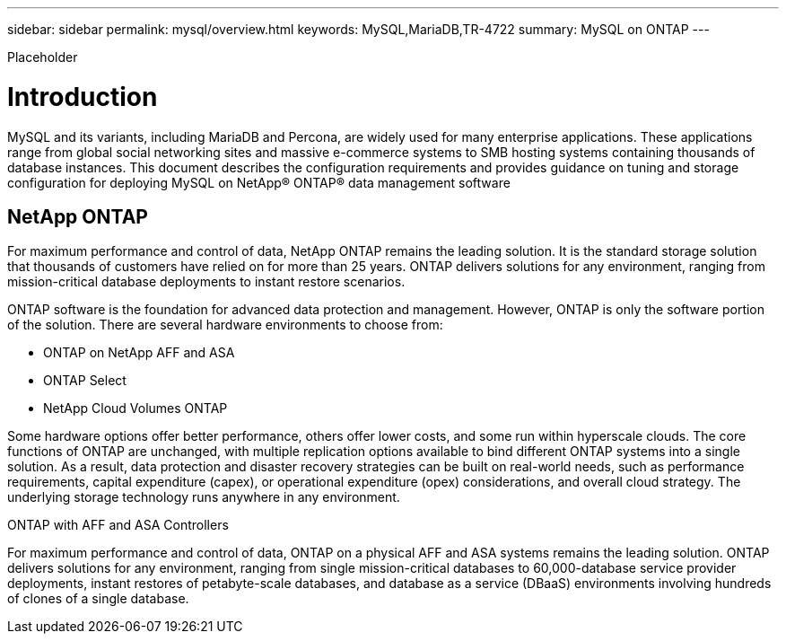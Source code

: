 ---
sidebar: sidebar
permalink: mysql/overview.html
keywords: MySQL,MariaDB,TR-4722
summary: MySQL on ONTAP
---


[.lead]

Placeholder



= Introduction

MySQL and its variants, including MariaDB and Percona, are widely used for many enterprise applications. These applications range from global social networking sites and massive e-commerce systems to SMB hosting systems containing thousands of database instances. This document describes the configuration requirements and provides guidance on tuning and storage configuration for deploying MySQL on NetApp® ONTAP® data management software

== NetApp ONTAP

For maximum performance and control of data, NetApp ONTAP remains the leading solution. It is the standard storage solution that thousands of customers have relied on for more than 25 years. ONTAP delivers solutions for any environment, ranging from mission-critical database deployments to instant restore scenarios.

ONTAP software is the foundation for advanced data protection and management. However, ONTAP is only the software portion of the solution. There are several hardware environments to choose from:

* ONTAP on NetApp AFF and ASA
* ONTAP Select
* NetApp Cloud Volumes ONTAP

Some hardware options offer better performance, others offer lower costs, and some run within hyperscale clouds. The core functions of ONTAP are unchanged, with multiple replication options available to bind different ONTAP systems into a single solution. As a result, data protection and disaster recovery strategies can be built on real-world needs, such as performance requirements, capital expenditure (capex), or operational expenditure (opex) considerations, and overall cloud strategy. The underlying storage technology runs anywhere in any environment.

ONTAP with AFF and ASA Controllers

For maximum performance and control of data, ONTAP on a physical AFF and ASA systems remains the leading solution. ONTAP delivers solutions for any environment, ranging from single mission-critical databases to 60,000-database service provider deployments, instant restores of petabyte-scale databases, and database as a service (DBaaS) environments involving hundreds of clones of a single database.
